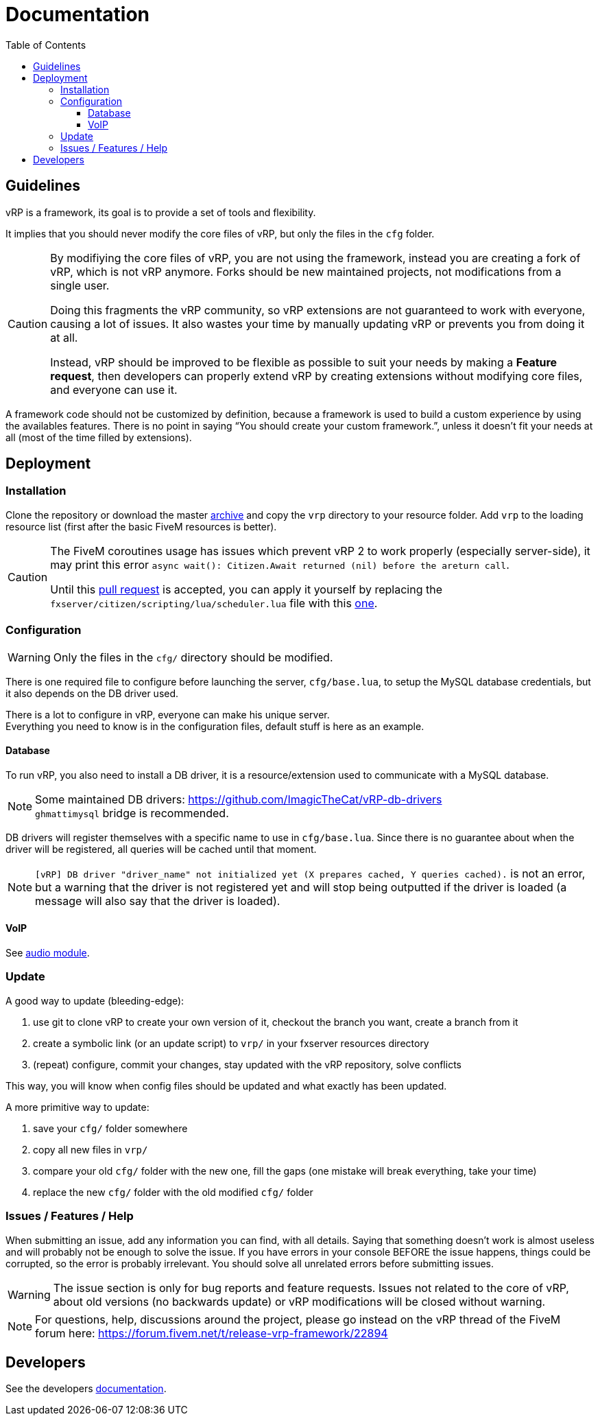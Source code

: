 ifdef::env-github[]
:tip-caption: :bulb:
:note-caption: :information_source:
:important-caption: :heavy_exclamation_mark:
:caution-caption: :fire:
:warning-caption: :warning:
endif::[]
:toc: left
:toclevels: 5

= Documentation

== Guidelines

vRP is a framework, its goal is to provide a set of tools and flexibility.

It implies that you should never modify the core files of vRP, but only the files in the `cfg` folder. 

[CAUTION]
====
By modifiying the core files of vRP, you are not using the framework, instead you are creating a fork of vRP, which is not vRP anymore. Forks should be new maintained projects, not modifications from a single user. 

Doing this fragments the vRP community, so vRP extensions are not guaranteed to work with everyone, causing a lot of issues. It also wastes your time by manually updating vRP or prevents you from doing it at all.

Instead, vRP should be improved to be flexible as possible to suit your needs by making a **Feature request**, then developers can properly extend vRP by creating extensions without modifying core files, and everyone can use it.
====

A framework code should not be customized by definition, because a framework is used to build a custom experience by using the availables features. There is no point in saying "`You should create your custom framework.`", unless it doesn't fit your needs at all (most of the time filled by extensions).

== Deployment

=== Installation

Clone the repository or download the master https://github.com/ImagicTheCat/vRP/archive/master.zip[archive] and copy the `vrp` directory to your resource folder. Add `vrp` to the loading resource list (first after the basic FiveM resources is better).

[CAUTION]
====
The FiveM coroutines usage has issues which prevent vRP 2 to work properly (especially server-side), it may print this error `async wait(): Citizen.Await returned (nil) before the areturn call`.

Until this https://github.com/citizenfx/fivem/pull/157[pull request] is accepted, you can apply it yourself by replacing the `fxserver/citizen/scripting/lua/scheduler.lua` file with this https://github.com/ImagicTheCat/fivem/blob/scheduler/data/shared/citizen/scripting/lua/scheduler.lua[one].
====

=== Configuration

WARNING: Only the files in the `cfg/` directory should be modified. 

There is one required file to configure before launching the server, `cfg/base.lua`, to setup the MySQL database credentials, but it also depends on the DB driver used.

There is a lot to configure in vRP, everyone can make his unique server. +
Everything you need to know is in the configuration files, default stuff is here as an example.

==== Database

To run vRP, you also need to install a DB driver, it is a resource/extension used to communicate with a MySQL database. 

NOTE: Some maintained DB drivers: https://github.com/ImagicTheCat/vRP-db-drivers +
`ghmattimysql` bridge is recommended.

DB drivers will register themselves with a specific name to use in `cfg/base.lua`. Since there is no guarantee about when the driver will be registered, all queries will be cached until that moment. 

NOTE: `[vRP] DB driver "driver_name" not initialized yet (X prepares cached, Y queries cached).`  is not an error, but a warning that the driver is not registered yet and will stop being outputted if the driver is loaded (a message will also say that the driver is loaded).

==== VoIP

See link:dev/modules/audio.adoc[audio module].

=== Update

.A good way to update (bleeding-edge):
. use git to clone vRP to create your own version of it, checkout the branch you want, create a branch from it
. create a symbolic link (or an update script) to `vrp/` in your fxserver resources directory
. (repeat) configure, commit your changes, stay updated with the vRP repository, solve conflicts

This way, you will know when config files should be updated and what exactly has been updated.

.A more primitive way to update:
. save your `cfg/` folder somewhere
. copy all new files in `vrp/`
. compare your old `cfg/` folder with the new one, fill the gaps (one mistake will break everything, take your time)
. replace the new `cfg/` folder with the old modified `cfg/` folder

=== Issues / Features / Help

When submitting an issue, add any information you can find, with all details. Saying that something doesn't work is almost useless and will probably not be enough to solve the issue.
If you have errors in your console BEFORE the issue happens, things could be corrupted, so the error is probably irrelevant. You should solve all unrelated errors before submitting issues.

WARNING: The issue section is only for bug reports and feature requests. Issues not related to the core of vRP, about old versions (no backwards update) or vRP modifications will be closed without warning.

NOTE: For questions, help, discussions around the project, please go instead on the vRP thread of the FiveM forum here: https://forum.fivem.net/t/release-vrp-framework/22894

== Developers

See the developers link:dev/README.adoc[documentation].
